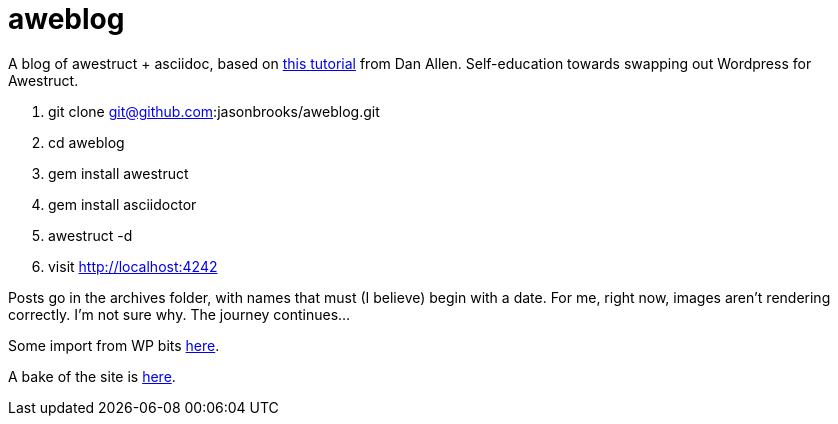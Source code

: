 aweblog
=======

A blog of awestruct + asciidoc, based on https://github.com/mojavelinux/decks/blob/master/awestruct-git/demos/setup-blog-demo.asciidoc[this tutorial] from Dan Allen. Self-education towards swapping out Wordpress for Awestruct.

. git clone git@github.com:jasonbrooks/aweblog.git
. cd aweblog
. gem install awestruct
. gem install asciidoctor
. awestruct -d
. visit http://localhost:4242

Posts go in the archives folder, with names that must (I believe) begin with a date. For me, right now, images aren't rendering correctly. I'm not sure why. The journey continues...

Some import from WP bits https://gist.github.com/jasonbrooks/5733146[here].

A bake of the site is http://jasonbrooks.github.io/aweblog/[here].
